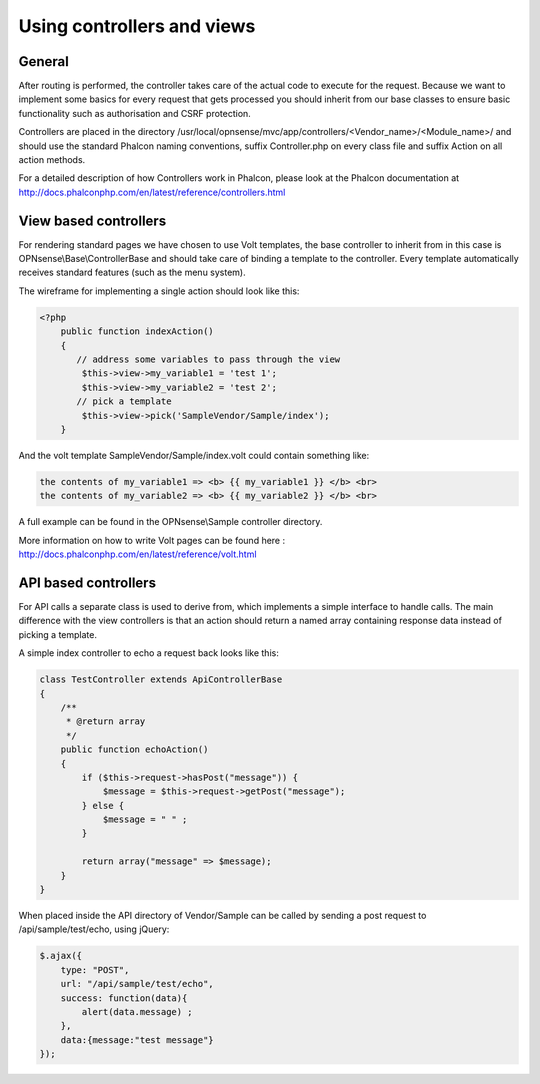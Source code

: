 ===========================
Using controllers and views
===========================

-------
General
-------

After routing is performed, the controller takes care of the actual code
to execute for the request. Because we want to implement some basics for
every request that gets processed you should inherit from our base
classes to ensure basic functionality such as authorisation and CSRF
protection.

Controllers are placed in the directory /usr/local/opnsense/mvc/app/controllers/<Vendor\_name>/<Module\_name>/
and should use the standard Phalcon naming conventions, suffix Controller.php on
every class file and suffix Action on all action methods.

For a detailed description of how Controllers work in Phalcon, please
look at the Phalcon documentation at http://docs.phalconphp.com/en/latest/reference/controllers.html

----------------------
View based controllers
----------------------

For rendering standard pages we have chosen to use Volt templates, the
base controller to inherit from in this case is
OPNsense\\Base\\ControllerBase and should take care of binding a
template to the controller. Every template automatically receives
standard features (such as the menu system).

The wireframe for implementing a single action should look like this:

.. code-block:: php

    <?php
        public function indexAction()
        {
           // address some variables to pass through the view
            $this->view->my_variable1 = 'test 1';
            $this->view->my_variable2 = 'test 2';
           // pick a template
            $this->view->pick('SampleVendor/Sample/index');
        }

And the volt template SampleVendor/Sample/index.volt could contain something like:

.. code-block:: html

      the contents of my_variable1 => <b> {{ my_variable1 }} </b> <br>
      the contents of my_variable2 => <b> {{ my_variable2 }} </b> <br>

A full example can be found in the OPNsense\\Sample controller
directory.

More information on how to write Volt pages can be found here :
http://docs.phalconphp.com/en/latest/reference/volt.html

---------------------
API based controllers
---------------------

For API calls a separate class is used to derive from, which implements
a simple interface to handle calls. The main difference with the view
controllers is that an action should return a named array containing
response data instead of picking a template.

A simple index controller to echo a request back looks like this:

.. code-block:: php

    class TestController extends ApiControllerBase
    {
        /**
         * @return array
         */
        public function echoAction()
        {
            if ($this->request->hasPost("message")) {
                $message = $this->request->getPost("message");
            } else {
                $message = " " ;
            }
     
            return array("message" => $message);
        }
    }

When placed inside the API directory of Vendor/Sample can be called by sending a
post request to /api/sample/test/echo, using jQuery:

.. code-block:: javascript

            $.ajax({
                type: "POST",
                url: "/api/sample/test/echo",
                success: function(data){
                    alert(data.message) ;
                },
                data:{message:"test message"}
            });
